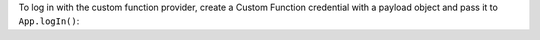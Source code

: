 To log in with the custom function provider, create a Custom Function credential
with a payload object and pass it to ``App.logIn()``:
